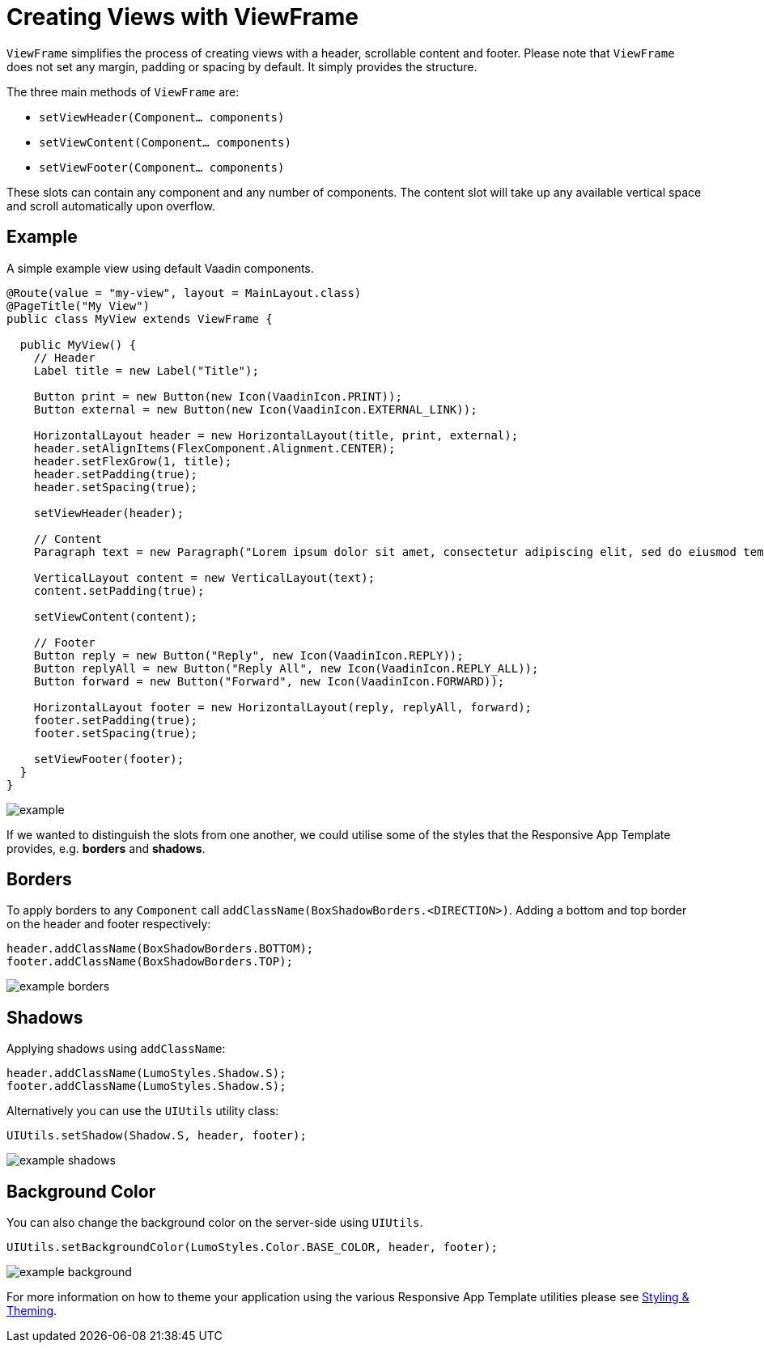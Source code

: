 = Creating Views with ViewFrame

`ViewFrame` simplifies the process of creating views with a header, scrollable content and footer. Please note that `ViewFrame` does not set any margin, padding or spacing by default. It simply provides the structure.

The three main methods of `ViewFrame` are:

* `setViewHeader(Component... components)`
* `setViewContent(Component... components)`
* `setViewFooter(Component... components)`

These slots can contain any component and any number of components. The content slot will take up any available vertical space and scroll automatically upon overflow.

== Example
A simple example view using default Vaadin components.

[source,java]
----
@Route(value = "my-view", layout = MainLayout.class)
@PageTitle("My View")
public class MyView extends ViewFrame {

  public MyView() {
    // Header
    Label title = new Label("Title");

    Button print = new Button(new Icon(VaadinIcon.PRINT));
    Button external = new Button(new Icon(VaadinIcon.EXTERNAL_LINK));

    HorizontalLayout header = new HorizontalLayout(title, print, external);
    header.setAlignItems(FlexComponent.Alignment.CENTER);
    header.setFlexGrow(1, title);
    header.setPadding(true);
    header.setSpacing(true);

    setViewHeader(header);

    // Content
    Paragraph text = new Paragraph("Lorem ipsum dolor sit amet, consectetur adipiscing elit, sed do eiusmod tempor incididunt ut labore et dolore magna aliqua. Ut enim ad minim veniam, quis nostrud exercitation ullamco laboris nisi ut aliquip ex ea commodo consequat. Duis aute irure dolor in reprehenderit in voluptate velit esse cillum dolore eu fugiat nulla pariatur. Excepteur sint occaecat cupidatat non proident, sunt in culpa qui officia deserunt mollit anim id est laborum.");

    VerticalLayout content = new VerticalLayout(text);
    content.setPadding(true);

    setViewContent(content);

    // Footer
    Button reply = new Button("Reply", new Icon(VaadinIcon.REPLY));
    Button replyAll = new Button("Reply All", new Icon(VaadinIcon.REPLY_ALL));
    Button forward = new Button("Forward", new Icon(VaadinIcon.FORWARD));

    HorizontalLayout footer = new HorizontalLayout(reply, replyAll, forward);
    footer.setPadding(true);
    footer.setSpacing(true);

    setViewFooter(footer);
  }
}
----

image::images/03/example.png[]

If we wanted to distinguish the slots from one another, we could utilise some of the styles that the Responsive App Template provides, e.g. *borders* and *shadows*.

== Borders
To apply borders to any `Component` call `addClassName(BoxShadowBorders.<DIRECTION>)`. Adding a bottom and top border on the header and footer respectively:

[source,java]
----
header.addClassName(BoxShadowBorders.BOTTOM);
footer.addClassName(BoxShadowBorders.TOP);
----

image::images/03/example-borders.png[]

== Shadows
Applying shadows using `addClassName`:
[source,java]
----
header.addClassName(LumoStyles.Shadow.S);
footer.addClassName(LumoStyles.Shadow.S);
----

Alternatively you can use the `UIUtils` utility class:
[source,java]
----
UIUtils.setShadow(Shadow.S, header, footer);
----

image::images/03/example-shadows.png[]

== Background Color
You can also change the background color on the server-side using `UIUtils`.
[source,java]
----
UIUtils.setBackgroundColor(LumoStyles.Color.BASE_COLOR, header, footer);
----

image::images/03/example-background.png[]

For more information on how to theme your application using the various Responsive App Template utilities please see link:https://vaadin.com[Styling & Theming].
